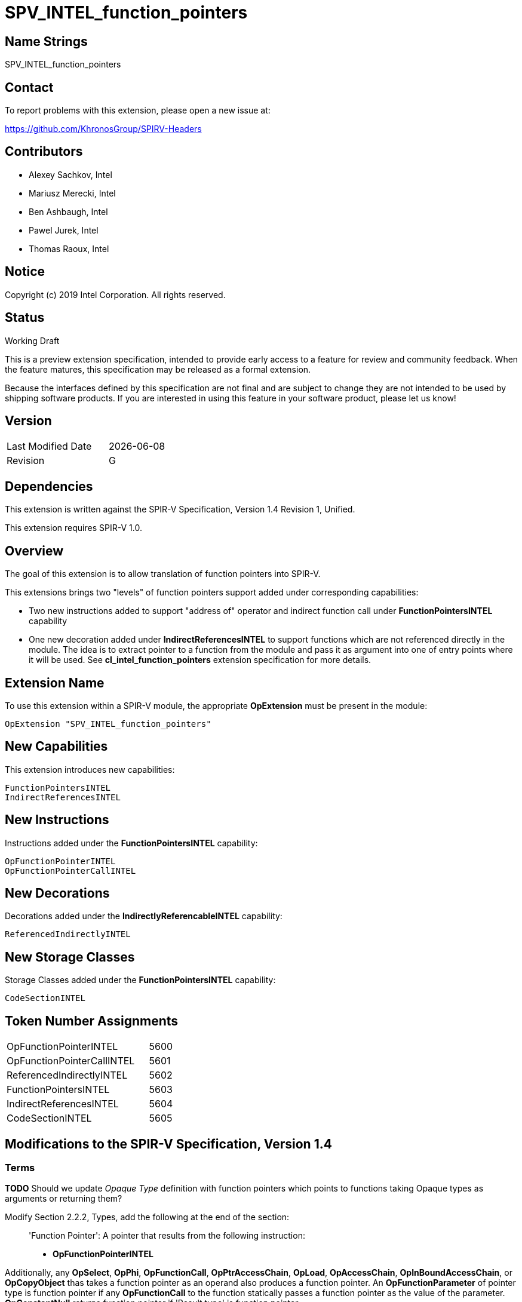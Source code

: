 = SPV_INTEL_function_pointers

== Name Strings

SPV_INTEL_function_pointers

== Contact

To report problems with this extension, please open a new issue at:

https://github.com/KhronosGroup/SPIRV-Headers

== Contributors

- Alexey Sachkov, Intel
- Mariusz Merecki, Intel
- Ben Ashbaugh, Intel
- Pawel Jurek, Intel
- Thomas Raoux, Intel

== Notice

Copyright (c) 2019 Intel Corporation. All rights reserved.

== Status

Working Draft

This is a preview extension specification, intended to provide early access to a feature for review and community feedback.
When the feature matures, this specification may be released as a formal extension.

Because the interfaces defined by this specification are not final and are subject to change they are not intended to be used by shipping software products.
If you are interested in using this feature in your software product, please let us know!

== Version

[width="40%",cols="25,25"]
|==================================
| Last Modified Date | {docdate}
| Revision           | G
|==================================

== Dependencies

This extension is written against the SPIR-V Specification, Version 1.4
Revision 1, Unified.

This extension requires SPIR-V 1.0.

== Overview

The goal of this extension is to allow translation of function pointers into
SPIR-V.

This extensions brings two "levels" of function pointers support added under
corresponding capabilities:

- Two new instructions added to support "address of" operator and indirect
  function call under *FunctionPointersINTEL* capability
- One new decoration added under *IndirectReferencesINTEL* to support functions
  which are not referenced directly in the module. The idea is to extract
  pointer to a function from the module and pass it as argument into one of
  entry points where it will be used.
  See *cl_intel_function_pointers* extension specification for more details.

== Extension Name

To use this extension within a SPIR-V module, the appropriate *OpExtension*
must be present in the module:

----
OpExtension "SPV_INTEL_function_pointers"
----

== New Capabilities

This extension introduces new capabilities:

----
FunctionPointersINTEL
IndirectReferencesINTEL
----

== New Instructions

Instructions added under the *FunctionPointersINTEL* capability:

----
OpFunctionPointerINTEL
OpFunctionPointerCallINTEL
----

== New Decorations

Decorations added under the *IndirectlyReferencableINTEL* capability:

----
ReferencedIndirectlyINTEL
----

== New Storage Classes

Storage Classes added under the *FunctionPointersINTEL* capability:

----
CodeSectionINTEL
----


== Token Number Assignments

[width="40%"]
[cols="70%,30%"]
[grid="rows"]
|====
|OpFunctionPointerINTEL     | 5600
|OpFunctionPointerCallINTEL | 5601
|ReferencedIndirectlyINTEL  | 5602
|FunctionPointersINTEL      | 5603
|IndirectReferencesINTEL    | 5604
|CodeSectionINTEL           | 5605
|====

== Modifications to the SPIR-V Specification, Version 1.4

=== Terms

[red]*TODO* Should we update _Opaque Type_ definition with function pointers
which points to functions taking Opaque types as arguments or returning them?

Modify Section 2.2.2, Types, add the following at the end of the section: ::

[[FunctionPointer]]'Function Pointer': A pointer that results from the following
instruction:

- *OpFunctionPointerINTEL*

Additionally, any *OpSelect*, *OpPhi*, *OpFunctionCall*, *OpPtrAccessChain*,
*OpLoad*, *OpAccessChain*, *OpInBoundAccessChain*, or *OpCopyObject* thas takes
a function pointer as an operand also produces a function pointer. An
*OpFunctionParameter* of pointer type is function pointer if any
*OpFunctionCall* to the function statically passes a function pointer as the
value of the parameter. *OpConstantNull* returns function pointer if 'Result
type' is function pointer.

Modify Section 2.9, Function Calling, add the following after the first sentence: ::

Functions can be called indirectly using function pointers: to do so, use
*OpFunctionPointerCallINTEL* with an operand that is the _<id>_ obtained using
*OpFunctionPointerINTEL* of the *OpFunction* to call, and the _<id>s_ of the
arguments to pass. All arguments are passed by value into the called function.
This includes pointers, through which a callee object could be modified.

=== Storage Classes

Modify Section 3.7, Storage Class, adding to the end of the list of storage classes: ::

[cols="1,4,4",options="header",width="100%"]
|====
2+| Storage Class| <<Capability,Enabling Capabilities>> |
5605 | *CodeSectionINTEL* +
This storage represents function pointers. Visible across all functions of
all invocations of all work groups.
| *FunctionPointersINTEL*
|====

=== Decorations

Modify Section 3.20, Decorations, adding to the end of the list of decorations: ::

[cols="1,6,1,1,6",options="header",width = "100%"]
|====
2+^.^| Decoration 2+<.^| Extra Operands
| <<Capability,Enabling Capabilities>> |
5602 | *ReferencedIndirectlyINTEL* +
This mark means that function might not have direct uses within the module,
but it's address can be obtained and passed into an Entry Point for further
usage via *OpFunctionPointerCallINTEL*. This function must not be optimized
out based on call graph/reachability analysis 2+||
*IndirectReferencesINTEL*|
|====

=== Capabilities

Modify Section 3.31, Capabilities, adding to the end of the list of capabilities: ::


[cols="1,10,8,8",options="header",width = "80%"]
|====
2+^.^| Capability | Implicitly Declares | Enabled by Extension

| 5603
| *FunctionPointersINTEL*
| *Addresses* | *SPV_INTEL_function_pointers*
| 5604
| *IndirectReferencesINTEL*
| *Addresses* | *SPV_INTEL_function_pointers*

|====


=== Instructions

Modify Section 3.32.6, Type-Declaration Instructions, change the third sentence in the description of *OpTypeFunction* instruction to say: ::

*OpTypeFunction* can be used as operand of *OpTypePointer* to declare function
pointer type. *OpFunction* and *OpTypePointer* are only valid uses of
*OpTypeFunction*.

Modify Section 3.32.9, Function Instructions, adding to the end of the list of instructions: ::

[cols="2*1,3*3",width="100%"]
|=====
4+|[[OpFunctionPointerINTEL]]*OpFunctionPointerINTEL* +
 +
Obtains address of the specified function. +
 +
Result value can be used immediately in *OpFunctionPointerCallINTEL* or stored
somewhere for further usage in *OpFunctionPointerCallINTEL*. +
 +
_Result Type_ must be an *OpTypePointer*. Its _Type_ operand must be the same
*OpTypeFunction* which was used as _Function Type_ operand of the _Function_
operand. Its _Storage Class_ operand must be *CodeSectionINTEL*
| <<Capability,Capability>>: +
*FunctionPointersINTEL*
| 4 | 5600 | '<id>' 'Result Type' | '<id> Result ' | '<id>' 'Function'
|=====

[cols="2*1,4*3",width="100%"]
|=====
5+|[[OpFunctionPointerCallINTEL]]*OpFunctionPointerCallINTEL* +
 +
Call a function via function pointer. +
 +
_Result Type_ is the type of the return value of the function. +
 +
_Function Pointer_ is <<FunctionPointer, Function Pointer>>. +
 +
_Argument N_ is the object to copy to parameter _N_. +
 +
*Note:* _Result Type_ must match the _Return Type_ of the *OpTypeFunction* which
was used as _Type_ operand of _Function Pointer_ argument and the calling
argument types must match the formal parameter types.
| <<Capability,Capability>>: +
*FunctionPointersINTEL*
| 4 + variable | 5601
 | '<id>' 'Result Type' | <<ResultId,'Result <id>' >> | '<id>' +
'Function Pointer' |
'<id>, <id>, ..., <id>' 'Argument 0', 'Argument 1', ..., 'Argument N'
|=====

== Validation Rules

It is legal to use <<FunctionPointer, Function Pointer>> as 'Result Type' of
*OpFunctionArgument*, *OpUndef* and *OpConstantNULL*.

It is legal to use <<FunctionPointer, Function Pointer>> as 'Return Type' of
*OpTypeFunction*.

It is legal to use <<FunctionPointer, Function Pointer>> as 'Pointer'
argument of *OpConvertPtrToU* and as 'Result Type' of *OpConvertUToPtr*.

It is illegal to use <<FunctionPointer, Function Pointer>> as 'Pointer'
argument of *OpPtrCastToGeneric*.

It is illegal to use <<FunctionPointer, Function Pointer>> as 'Pointer' argument
of *OpLoad* and *OpStore* instructions.

It is illegal to use <<FunctionPointer, Function Pointer>> as 'Pointer' and
'Source' arguments of *OpCopyMemory*, *OpCopyMemorySized* instructions.

It is legal to compare <<FunctionPointer, Function Pointers>> between each other
using *OpPtrEqual* or *OpPtrNotEqual*.  However, it is illegal to use
<<FunctionPointer, Function Pointer>> as any argument of *OpPtrDiff*
instruction.

== Issues

. It is unclear which <<Storage_Class,Storage Class>> should function pointers
point to? Do we need new one or *CrossWorkgroup* is enough? How to represent
new storage class/address space in LLVM IR if we need such? How to represent
new storage class/address space in source language?
+
--
*RESOLVED*

Based on cl_intel_function_pointers specification, it is not guaranteed that
`sizeof(void(*)(void) == sizeof(void *)` - to allow consumers use this fact, we
cannot say that function pointer belongs to the same storage class as data
pointers. That is why new storage class was invented.
New storage class can be represented in LLVM IR as-is: any function pointer
implicitly belongs to corresponding storage class in SPIR-V.
Question about source language is out of scope of this spec.
--

. Should we add new *ReferencedIndirectlyINTEL* declaration or we should modify
reserve bit in *FunctionControl* mask? Do we need any special declaration/
function control bit at all? Can we use existing *Linkage Type* functionality?
+
--
*UNRESOLVED*
--

. Do we need to support *OpPtrDiff* for function pointers? Looks like it cannot
be used for ones out of the box and we don't have much use-cases for it.
+
--
*UNRESOLVED*
--

//. Issue.
//+
//--
//*RESOLVED*: Resolution.
//--

== Revision History

[cols="5,15,15,70"]
[grid="rows"]
[options="header"]
|========================================
|Rev|Date|Author|Changes
|A|2019-02-05|Alexey Sachkov|*Initial revision*
|B|2019-02-27|Alexey Sachkov|Updated description of
*OpFunctionPointerCallINTEL*: added information about type-checking. Added
*ReferencedIndirectly* decoration
|C|2019-01-03|Alexey Sachkov|Added missed `INTEL` suffix
|D|2019-06-03|Alexey Sachkov|Added *FunctionPointersINTEL* and
*IndirectReferencesINTEL* capabilities
|E|2019-06-04|Alexey Sachkov|Applied comments from Mariusz and Pawel: +
- OpFunctionType -> OpTypeFunction +
- Added definition of Function Pointer into Terms section +
- New capabilities implicitly requires Addresses capability +
- Small updates in descriptions of new instructions
|F|2019-06-21|Alexey Sachkov|Added new storage class dedicated for function
pointers. Updated validation rules. Misc updates.
|G|2019-07-19|Ben Ashbaugh|Assigned SPIR-V enums, added preview extension disclaimer text.
|========================================
